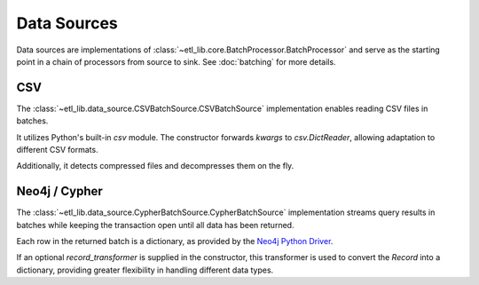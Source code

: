 Data Sources
============

Data sources are implementations of :class:`~etl_lib.core.BatchProcessor.BatchProcessor` and serve as the starting point in a chain of processors from source to sink. See :doc:`batching` for more details.

CSV
---

The :class:`~etl_lib.data_source.CSVBatchSource.CSVBatchSource` implementation enables reading CSV files in batches.

It utilizes Python's built-in `csv` module. The constructor forwards `kwargs` to `csv.DictReader`, allowing adaptation to different CSV formats.

Additionally, it detects compressed files and decompresses them on the fly.

Neo4j / Cypher
--------------

The :class:`~etl_lib.data_source.CypherBatchSource.CypherBatchSource` implementation streams query results in batches while keeping the transaction open until all data has been returned.

Each row in the returned batch is a dictionary, as provided by the `Neo4j Python Driver <https://neo4j.com/docs/api/python-driver/current/api.html#neo4j.Record.data>`_.

If an optional `record_transformer` is supplied in the constructor, this transformer is used to convert the `Record` into a dictionary, providing greater flexibility in handling different data types.
